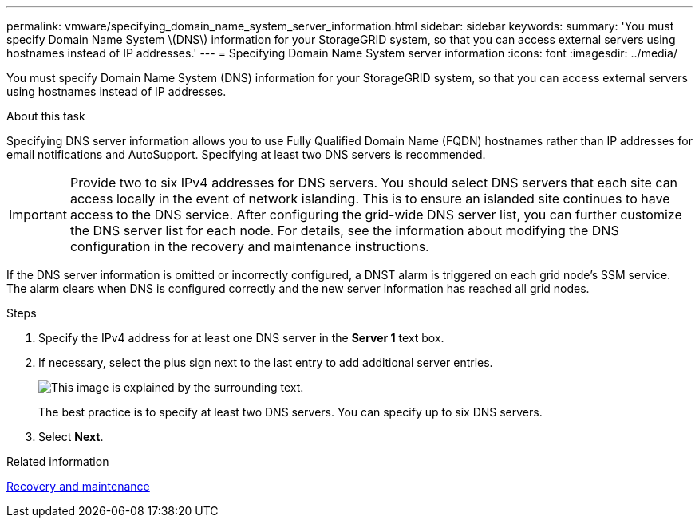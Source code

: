 ---
permalink: vmware/specifying_domain_name_system_server_information.html
sidebar: sidebar
keywords: 
summary: 'You must specify Domain Name System \(DNS\) information for your StorageGRID system, so that you can access external servers using hostnames instead of IP addresses.'
---
= Specifying Domain Name System server information
:icons: font
:imagesdir: ../media/

[.lead]
You must specify Domain Name System (DNS) information for your StorageGRID system, so that you can access external servers using hostnames instead of IP addresses.

.About this task

Specifying DNS server information allows you to use Fully Qualified Domain Name (FQDN) hostnames rather than IP addresses for email notifications and AutoSupport. Specifying at least two DNS servers is recommended.

IMPORTANT: Provide two to six IPv4 addresses for DNS servers. You should select DNS servers that each site can access locally in the event of network islanding. This is to ensure an islanded site continues to have access to the DNS service. After configuring the grid-wide DNS server list, you can further customize the DNS server list for each node. For details, see the information about modifying the DNS configuration in the recovery and maintenance instructions.

If the DNS server information is omitted or incorrectly configured, a DNST alarm is triggered on each grid node's SSM service. The alarm clears when DNS is configured correctly and the new server information has reached all grid nodes.

.Steps

. Specify the IPv4 address for at least one DNS server in the *Server 1* text box.
. If necessary, select the plus sign next to the last entry to add additional server entries.
+
image::../media/9_gmi_installer_dns_page.gif[This image is explained by the surrounding text.]
+
The best practice is to specify at least two DNS servers. You can specify up to six DNS servers.

. Select *Next*.

.Related information

http://docs.netapp.com/sgws-115/topic/com.netapp.doc.sg-maint/home.html[Recovery and maintenance]
